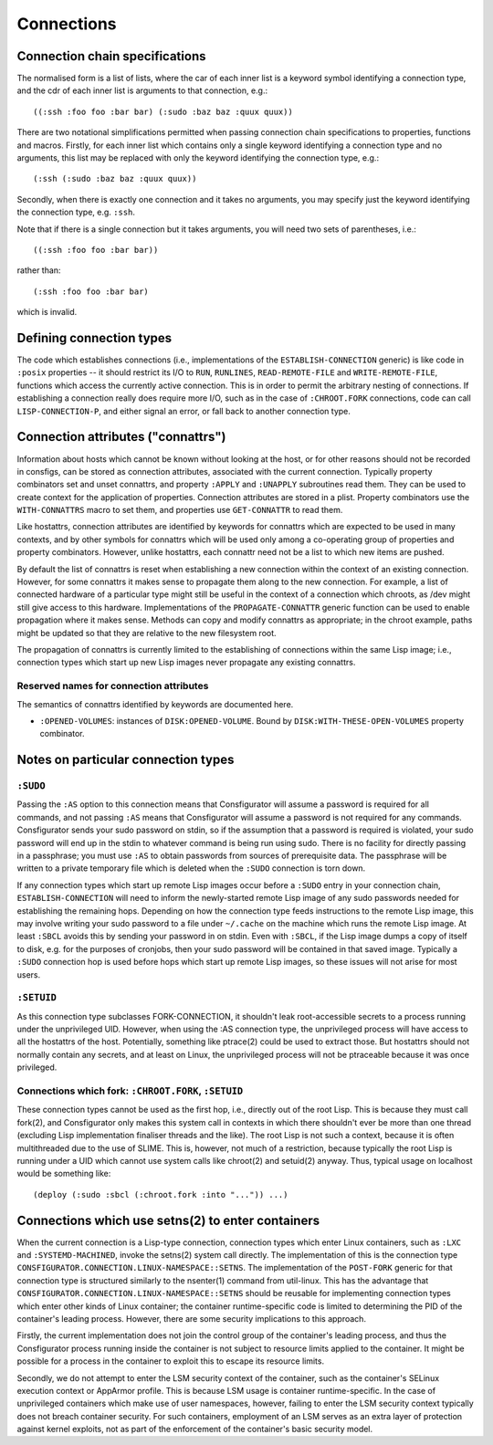 Connections
===========

Connection chain specifications
-------------------------------

The normalised form is a list of lists, where the car of each inner list is a
keyword symbol identifying a connection type, and the cdr of each inner list
is arguments to that connection, e.g.::

  ((:ssh :foo foo :bar bar) (:sudo :baz baz :quux quux))

There are two notational simplifications permitted when passing connection
chain specifications to properties, functions and macros.  Firstly, for each
inner list which contains only a single keyword identifying a connection type
and no arguments, this list may be replaced with only the keyword identifying
the connection type, e.g.::

  (:ssh (:sudo :baz baz :quux quux))

Secondly, when there is exactly one connection and it takes no arguments, you
may specify just the keyword identifying the connection type, e.g. ``:ssh``.

Note that if there is a single connection but it takes arguments, you will
need two sets of parentheses, i.e.::

  ((:ssh :foo foo :bar bar))

rather than::

  (:ssh :foo foo :bar bar)

which is invalid.

Defining connection types
-------------------------

The code which establishes connections (i.e., implementations of the
``ESTABLISH-CONNECTION`` generic) is like code in ``:posix`` properties -- it
should restrict its I/O to ``RUN``, ``RUNLINES``, ``READ-REMOTE-FILE`` and
``WRITE-REMOTE-FILE``, functions which access the currently active connection.
This is in order to permit the arbitrary nesting of connections.  If
establishing a connection really does require more I/O, such as in the case of
``:CHROOT.FORK`` connections, code can call ``LISP-CONNECTION-P``, and either
signal an error, or fall back to another connection type.

Connection attributes ("connattrs")
-----------------------------------

Information about hosts which cannot be known without looking at the host, or
for other reasons should not be recorded in consfigs, can be stored as
connection attributes, associated with the current connection.  Typically
property combinators set and unset connattrs, and property ``:APPLY`` and
``:UNAPPLY`` subroutines read them.  They can be used to create context for
the application of properties.  Connection attributes are stored in a plist.
Property combinators use the ``WITH-CONNATTRS`` macro to set them, and
properties use ``GET-CONNATTR`` to read them.

Like hostattrs, connection attributes are identified by keywords for connattrs
which are expected to be used in many contexts, and by other symbols for
connattrs which will be used only among a co-operating group of properties and
property combinators.  However, unlike hostattrs, each connattr need not be a
list to which new items are pushed.

By default the list of connattrs is reset when establishing a new connection
within the context of an existing connection.  However, for some connattrs it
makes sense to propagate them along to the new connection.  For example, a
list of connected hardware of a particular type might still be useful in the
context of a connection which chroots, as /dev might still give access to this
hardware.  Implementations of the ``PROPAGATE-CONNATTR`` generic function can
be used to enable propagation where it makes sense.  Methods can copy and
modify connattrs as appropriate; in the chroot example, paths might be updated
so that they are relative to the new filesystem root.

The propagation of connattrs is currently limited to the establishing of
connections within the same Lisp image; i.e., connection types which start up
new Lisp images never propagate any existing connattrs.

Reserved names for connection attributes
~~~~~~~~~~~~~~~~~~~~~~~~~~~~~~~~~~~~~~~~

The semantics of connattrs identified by keywords are documented here.

- ``:OPENED-VOLUMES``: instances of ``DISK:OPENED-VOLUME``.  Bound by
  ``DISK:WITH-THESE-OPEN-VOLUMES`` property combinator.

Notes on particular connection types
------------------------------------

``:SUDO``
~~~~~~~~~

Passing the ``:AS`` option to this connection means that Consfigurator will
assume a password is required for all commands, and not passing ``:AS`` means
that Consfigurator will assume a password is not required for any commands.
Consfigurator sends your sudo password on stdin, so if the assumption that a
password is required is violated, your sudo password will end up in the stdin
to whatever command is being run using sudo.  There is no facility for
directly passing in a passphrase; you must use ``:AS`` to obtain passwords
from sources of prerequisite data.  The passphrase will be written to a
private temporary file which is deleted when the ``:SUDO`` connection is torn
down.

If any connection types which start up remote Lisp images occur before a
``:SUDO`` entry in your connection chain, ``ESTABLISH-CONNECTION`` will need
to inform the newly-started remote Lisp image of any sudo passwords needed for
establishing the remaining hops.  Depending on how the connection type feeds
instructions to the remote Lisp image, this may involve writing your sudo
password to a file under ``~/.cache`` on the machine which runs the remote
Lisp image.  At least ``:SBCL`` avoids this by sending your password in on
stdin.  Even with ``:SBCL``, if the Lisp image dumps a copy of itself to disk,
e.g. for the purposes of cronjobs, then your sudo password will be contained
in that saved image.  Typically a ``:SUDO`` connection hop is used before hops
which start up remote Lisp images, so these issues will not arise for most
users.

``:SETUID``
~~~~~~~~~~~

As this connection type subclasses FORK-CONNECTION, it shouldn't leak
root-accessible secrets to a process running under the unprivileged UID.
However, when using the :AS connection type, the unprivileged process will
have access to all the hostattrs of the host.  Potentially, something like
ptrace(2) could be used to extract those.  But hostattrs should not normally
contain any secrets, and at least on Linux, the unprivileged process will not
be ptraceable because it was once privileged.

Connections which fork: ``:CHROOT.FORK``, ``:SETUID``
~~~~~~~~~~~~~~~~~~~~~~~~~~~~~~~~~~~~~~~~~~~~~~~~~~~~~

These connection types cannot be used as the first hop, i.e., directly out of
the root Lisp.  This is because they must call fork(2), and Consfigurator only
makes this system call in contexts in which there shouldn't ever be more than
one thread (excluding Lisp implementation finaliser threads and the like).
The root Lisp is not such a context, because it is often multithreaded due to
the use of SLIME.  This is, however, not much of a restriction, because
typically the root Lisp is running under a UID which cannot use system calls
like chroot(2) and setuid(2) anyway.  Thus, typical usage on localhost would
be something like::

  (deploy (:sudo :sbcl (:chroot.fork :into "...")) ...)

Connections which use setns(2) to enter containers
--------------------------------------------------

When the current connection is a Lisp-type connection, connection types which
enter Linux containers, such as ``:LXC`` and ``:SYSTEMD-MACHINED``, invoke the
setns(2) system call directly.  The implementation of this is the connection
type ``CONSFIGURATOR.CONNECTION.LINUX-NAMESPACE::SETNS``.  The implementation
of the ``POST-FORK`` generic for that connection type is structured similarly
to the nsenter(1) command from util-linux.  This has the advantage that
``CONSFIGURATOR.CONNECTION.LINUX-NAMESPACE::SETNS`` should be reusable for
implementing connection types which enter other kinds of Linux container; the
container runtime-specific code is limited to determining the PID of the
container's leading process.  However, there are some security implications to
this approach.

Firstly, the current implementation does not join the control group of the
container's leading process, and thus the Consfigurator process running inside
the container is not subject to resource limits applied to the container.  It
might be possible for a process in the container to exploit this to escape its
resource limits.

Secondly, we do not attempt to enter the LSM security context of the
container, such as the container's SELinux execution context or AppArmor
profile.  This is because LSM usage is container runtime-specific.  In the
case of unprivileged containers which make use of user namespaces, however,
failing to enter the LSM security context typically does not breach container
security.  For such containers, employment of an LSM serves as an extra layer
of protection against kernel exploits, not as part of the enforcement of the
container's basic security model.
